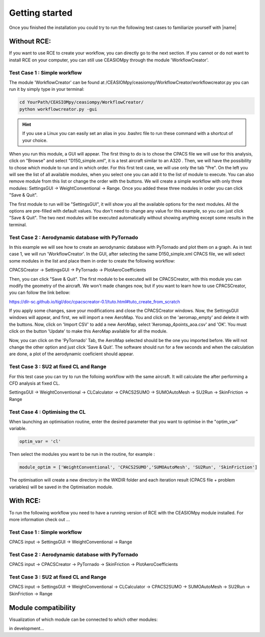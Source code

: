Getting started
===============

Once you finished the installation you could try to run the following test cases to familiarize yourself with |name|

Without RCE:
------------

If you want to use RCE to create your workflow, you can directly go to the next section.
If you cannot or do not want to install RCE on your computer, you can still use CEASIOMpy through the module 'WorkflowCreator'.


Test Case 1 : Simple workflow
*****************************

The module 'WorkflowCreator' can be found at /CEASIOMpy/ceasiompy/WorkflowCreator/workflowcreator.py you can run it by simply type in your terminal:

.. code::

    cd YourPath/CEASIOMpy/ceasiompy/WorkflowCreator/
    python workflowcreator.py -gui


.. hint::

    If you use a Linux you can easily set an alias in you .bashrc file to run these command with a shortcut of your choice.


When you run this module, a GUI will appear. The first thing to do is to chose the CPACS file we will use for this analysis, click on "Browse" and select "D150_simple.xml", it is a test aircraft similar to an A320 . Then, we will have the possibility to chose which module to run and in which order. For this first test case, we will use only the tab "Pre". On the left you will see the list of all available modules, when you select one you can add it to the list of module to execute. You can also remove module from this list or change the order with the buttons.
We will create a simple workflow with only three modules: SettingsGUI -> WeightConventional -> Range. Once you added these three modules in order you can click "Save & Quit".

The first module to run will be "SettingsGUI", it will show you all the available options for the next modules. All the options are pre-filled with default values. You don't need to change any value for this example, so you can just click "Save & Quit".
The two next modules will be executed automatically without showing anything except some results in the terminal.


Test Case 2 : Aerodynamic database with PyTornado
*************************************************

In this example we will see how to create an aerodynamic database with PyTornado and plot them on a graph.
As in test case 1, we will run 'WorkflowCreator'. In the GUI, after selecting the same D150_simple.xml CPACS file, we will select some modules in the list and place them in order to create the following workflow:

CPACSCreator -> SettingsGUI -> PyTornado -> PlotAeroCoefficients

Then, you can click "Save & Quit". The first module to be executed will be CPACSCreator, with this module you can modify the geometry of the aircraft. We won't made changes now, but if you want to learn how to use CPACSCreator, you can follow the link bellow:

https://dlr-sc.github.io/tigl/doc/cpacscreator-0.1/tuto.html#tuto_create_from_scratch

If you apply some changes, save your modifications and close the CPACSCreator windows. Now, the SettingsGUI windows will appear, and first, we will import a new AeroMap. You and click on the 'aeromap_empty' and delete it with the buttons. Now, click on 'Import CSV' to add a new AeroMap, select 'Aeromap_4points_aoa.csv' and 'OK'. You must click on the button 'Update' to make this AeroMap available for all the module.

Now, you can click on the 'PyTornado' Tab, the AeroMap selected should be the one you imported before. We will not change the other option and just click 'Save & Quit'.
The software should run for a few seconds and when the calculation are done, a plot of the aerodynamic coeficient should appear.


Test Case 3 : SU2 at fixed CL and Range
***************************************

For this test case you can try to run the folloing workflow with the same aircraft. It will calculate the after performing a CFD analysis at fixed CL.

SettingsGUI -> WeightConventional -> CLCalculator -> CPACS2SUMO -> SUMOAutoMesh -> SU2Run -> SkinFriction -> Range


Test Case 4 : Optimising the CL
*******************************

When launching an optimisation routine, enter the desired parameter that you want to optimise in the "optim_var" variable.

.. code::

    optim_var = 'cl'

Then select the modules you want to be run in the routine, for example :

.. code::

    module_optim = ['WeightConventional', 'CPACS2SUMO','SUMOAutoMesh', 'SU2Run', 'SkinFriction']

The optimisation will create a new directory in the WKDIR folder and each iteration result (CPACS file + problem variables) will be saved in the Optimisation module.


With RCE:
---------

To run the following workflow you need to have a running version of RCE with the CEASIOMpy module installed. For more information check out ...

Test Case 1 : Simple workflow
*****************************


CPACS input -> SettingsGUI -> WeightConventional -> Range


.. figure:: CEASIOMpy_RCE_TC1.png
    :width: 630 px
    :align: center
    :alt: CEASIOMpy - RCE - Test case 1


Test Case 2 : Aerodynamic database with PyTornado
*************************************************

CPACS input -> CPACSCreator -> PyTornado -> SkinFriction -> PlotAeroCoefficients


Test Case 3 : SU2 at fixed CL and Range
***************************************

CPACS input -> SettingsGUI -> WeightConventional -> CLCalculator -> CPACS2SUMO -> SUMOAutoMesh -> SU2Run -> SkinFriction -> Range


Module compatibility
--------------------

Visualization of which module can be connected to which other modules:

in development...
